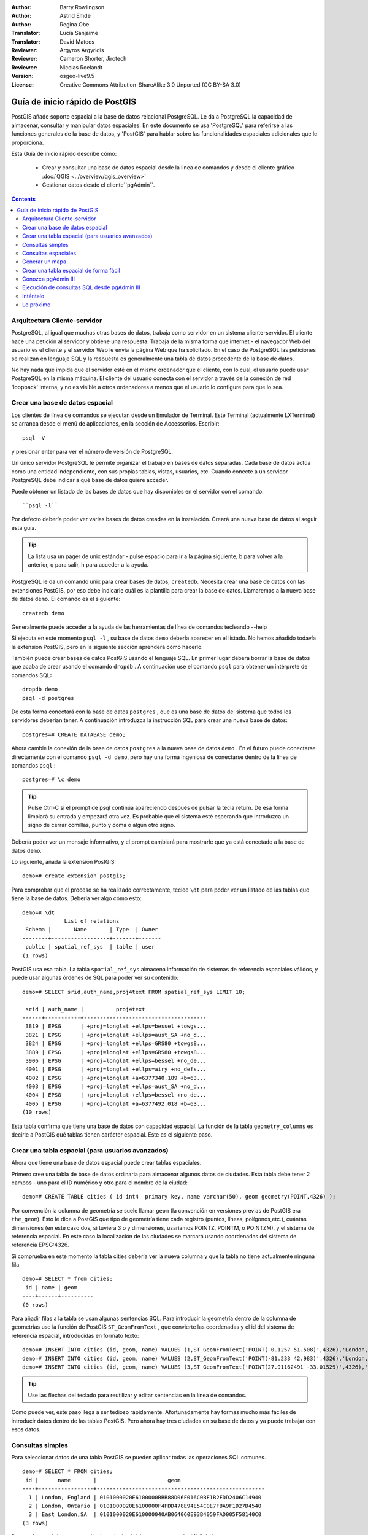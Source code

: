 :Author: Barry Rowlingson
:Author: Astrid Emde
:Author: Regina Obe
:Translator: Lucía Sanjaime
:Translator: David Mateos
:Reviewer: Argyros Argyridis
:Reviewer: Cameron Shorter, Jirotech
:Reviewer: Nicolas Roelandt
:Version: osgeo-live9.5
:License: Creative Commons Attribution-ShareAlike 3.0 Unported  (CC BY-SA 3.0)

.. _postgis_quickstart-es:
 
.. image:: /images/project_logos/logo-PostGIS.png
  :scale: 30 %
  :alt: project logo
  :align: right
  :target: http://postgis.net

.. image:: /images/logos/OSGeo_project.png
  :scale: 100 %
  :alt: OSGeo Project
  :align: right
  :target: http://www.osgeo.org

********************************************************************************
Guía de inicio rápido de PostGIS
********************************************************************************

PostGIS añade soporte espacial a la base de datos relacional PostgreSQL. 
Le da a PostgreSQL la capacidad de almacenar, consultar y manipular datos espaciales. En este documento
se usa 'PostgreSQL' para referirse a las funciones generales de la base de datos, y 'PostGIS' para
hablar sobre las funcionalidades espaciales adicionales que le proporciona.

Esta Guía de inicio rápido describe cómo:

  * Crear y consultar una base de datos espacial desde la linea de comandos y desde el cliente gráfico :doc:`QGIS <../overview/qgis_overview>` 
  * Gestionar datos desde el cliente``pgAdmin``.


.. contents:: Contents

Arquitectura Cliente-servidor
================================================================================

PostgreSQL, al igual que muchas otras bases de datos, trabaja como servidor en un sistema 
cliente-servidor.
El cliente hace una petición al servidor y obtiene una respuesta. Trabaja de la misma forma que internet 
- el navegador Web del usuario es el cliente y el servidor Web le envía la página Web que ha solicitado.
En el caso de PostgreSQL las peticiones se realizan en lenguaje SQL y la respuesta es generalmente
una tabla de datos procedente de la base de datos.

No hay nada que impida que el servidor esté en el mismo ordenador que el cliente, con lo cual, el usuario 
puede usar PostgreSQL en la misma máquina. El cliente del usuario conecta con el servidor a través de
la conexión de red 'loopback' interna, y no es visible a otros ordenadores a menos que el usuario lo 
configure para que lo sea.

Crear una base de datos espacial 
================================================================================

Los clientes de línea de comandos se ejecutan desde un Emulador de Terminal. Este Terminal (actualmente LXTerminal) se arranca desde el menú  de aplicaciones, en la sección de Accessorios. Escribir::

   psql -V

y presionar enter para ver el número de versión de PostgreSQL.

Un único servidor PostgreSQL le permite organizar el trabajo en bases de datos separadas. Cada base de datos actúa como una entidad 
independiente, con sus propias tablas, vistas, usuarios, etc. Cuando conecte a un servidor PostgreSQL debe indicar a qué base 
de datos quiere acceder.

Puede obtener un listado de las bases de datos que hay disponibles en el servidor con el comando::

``psql -l`` 

Por defecto debería poder ver varias bases de datos creadas en la instalación. Creará una nueva base de datos al seguir esta guía.

.. tip:: La lista usa un pager de unix estándar - pulse espacio para ir a la página siguiente, b para volver a la anterior, q para salir, h para acceder a la ayuda.

PostgreSQL le da un comando unix para crear bases de datos, ``createdb``. Necesita crear una base de datos con las extensiones PostGIS, 
por eso debe indicarle cuál es la plantilla para crear la base de datos. Llamaremos a la nueva base de datos ``demo``. El comando es el siguiente:

::

   createdb demo

.. tip:: 
Generalmente puede acceder a la ayuda de las herramientas de línea de comandos tecleando --help 


Si ejecuta en este momento ``psql -l`` , su base de datos ``demo`` debería aparecer en el listado.
No hemos añadido todavía la extensión PostGIS, pero en la siguiente sección aprenderá cómo hacerlo.

También puede crear bases de datos PostGIS usando el lenguaje SQL. En primer lugar deberá borrar la base de datos
que acaba de crear usando el comando ``dropdb`` . A continuación use el comando ``psql`` para obtener un intérprete
de comandos SQL:

:: 

  dropdb demo
  psql -d postgres

De esta forma conectará con la base de datos ``postgres`` , que es una base de datos del sistema que todos los servidores deberían tener. 
A continuación introduzca la instrucción SQL para crear una nueva 
base de datos:

:: 

 postgres=# CREATE DATABASE demo;

Ahora cambie la conexión de la base de datos ``postgres`` a la nueva base de datos ``demo`` . 
En el futuro puede conectarse directamente con el comando ``psql -d demo``, pero hay una forma ingeniosa de conectarse dentro de la línea de comandos ``psql`` :

::

 postgres=# \c demo


.. tip:: 
	Pulse Ctrl-C si el prompt de psql continúa apareciendo después de pulsar la tecla return. De esa forma limpiará su entrada y empezará otra vez. Es probable que el sistema esté esperando que introduzca un signo de cerrar comillas, punto y coma o algún otro signo.

Debería poder ver un mensaje informativo, y el prompt cambiará para mostrarle que ya está conectado a la base de
datos ``demo``. 

Lo siguiente, añada la extensión PostGIS:

::

 demo=# create extension postgis;

Para comprobar que el proceso se ha realizado correctamente, teclee ``\dt`` para poder ver un listado de
las tablas que tiene la base de datos. Debería ver algo cómo esto:

::

  demo=# \dt
               List of relations
   Schema |       Name       | Type  | Owner 
  --------+------------------+-------+-------
   public | spatial_ref_sys  | table | user
  (1 rows)

PostGIS usa esa tabla. La tabla ``spatial_ref_sys`` almacena información de sistemas de referencia espaciales 
válidos, y puede usar algunas órdenes de SQL para poder ver su contenido:

::

  demo=# SELECT srid,auth_name,proj4text FROM spatial_ref_sys LIMIT 10;

   srid | auth_name |          proj4text                                            
  ------+-----------+--------------------------------------
   3819 | EPSG      | +proj=longlat +ellps=bessel +towgs...
   3821 | EPSG      | +proj=longlat +ellps=aust_SA +no_d...
   3824 | EPSG      | +proj=longlat +ellps=GRS80 +towgs8...
   3889 | EPSG      | +proj=longlat +ellps=GRS80 +towgs8...
   3906 | EPSG      | +proj=longlat +ellps=bessel +no_de...
   4001 | EPSG      | +proj=longlat +ellps=airy +no_defs...
   4002 | EPSG      | +proj=longlat +a=6377340.189 +b=63...
   4003 | EPSG      | +proj=longlat +ellps=aust_SA +no_d...
   4004 | EPSG      | +proj=longlat +ellps=bessel +no_de...
   4005 | EPSG      | +proj=longlat +a=6377492.018 +b=63...
  (10 rows)

Esta tabla confirma que tiene una base de datos con capacidad espacial. La función de la tabla ``geometry_columns`` es 
decirle a PostGIS qué tablas tienen carácter espacial. Este es el siguiente paso.


Crear una tabla espacial (para usuarios avanzados)
================================================================================

Ahora que tiene una base de datos espacial puede crear tablas espaciales. 

Primero cree una tabla de base de datos ordinaria para almacenar algunos datos de ciudades. Esta tabla debe
tener 2 campos - uno para el ID numérico y otro para el nombre de la ciudad:

::

  demo=# CREATE TABLE cities ( id int4  primary key, name varchar(50), geom geometry(POINT,4326) );

Por convención la columna de geometría se suele llamar ``geom`` (la convención en versiones previas de PostGIS era ``the_geom``). Esto le dice a PostGIS que tipo de geometría tiene cada registro (puntos, líneas, polígonos,etc.), cuántas dimensiones (en este caso dos, si tuviera 3 o y dimensiones, usaríamos POINTZ, POINTM, o POINTZM), y el sistema de referencia espacial. En este caso la localización de las ciudades se marcará usando coordenadas del sistema de referencia EPSG:4326.


Si comprueba en este momento la tabla cities debería ver la nueva columna y que la tabla no tiene actualmente ninguna fila.

::

  demo=# SELECT * from cities;
   id | name | geom 
  ----+------+----------
  (0 rows)

Para añadir filas a la tabla se usan algunas sentencias SQL. Para introducir la geometría dentro de la columna de 
geometrías use la función de PostGIS ``ST_GeomFromText`` , que convierte las coordenadas y el id del 
sistema de referencia espacial, introducidas en formato texto:

::

  demo=# INSERT INTO cities (id, geom, name) VALUES (1,ST_GeomFromText('POINT(-0.1257 51.508)',4326),'London, England');
  demo=# INSERT INTO cities (id, geom, name) VALUES (2,ST_GeomFromText('POINT(-81.233 42.983)',4326),'London, Ontario');
  demo=# INSERT INTO cities (id, geom, name) VALUES (3,ST_GeomFromText('POINT(27.91162491 -33.01529)',4326),'East London,SA');

.. tip:: 
	Use las flechas del teclado para reutilizar y editar sentencias en la línea de comandos.

Como puede ver, este paso llega a ser tedioso rápidamente. Afortunadamente hay formas mucho más fáciles de 
introducir datos dentro de las tablas PostGIS. Pero ahora hay tres ciudades en su base de datos y ya puede trabajar con 
esos datos.


Consultas simples
================================================================================

Para seleccionar datos de una tabla PostGIS se pueden aplicar todas las operaciones SQL comunes.

::

 demo=# SELECT * FROM cities;
  id |      name       |                      geom                      
 ----+-----------------+----------------------------------------------------
   1 | London, England | 0101000020E6100000BBB88D06F016C0BF1B2FDD2406C14940
   2 | London, Ontario | 0101000020E6100000F4FDD478E94E54C0E7FBA9F1D27D4540
   3 | East London,SA  | 0101000020E610000040AB064060E93B4059FAD005F58140C0
 (3 rows)

De esta forma obtiene una versión hexadecimal del campo geometría difícil de interpretar.

Si desea volver a echar un vistazo a su geometría en formato WKT, puede usar las funciones ST_AsText(geom) o ST_AsEwkt(geom). 
También puede usar ST_X(geom), ST_Y(geom) para obtener el valor numérico de las coordenadas:

::

 demo=# SELECT id, ST_AsText(geom), ST_AsEwkt(geom), ST_X(geom), ST_Y(geom) FROM cities;
  id |          st_astext           |               st_asewkt                |    st_x     |   st_y    
 ----+------------------------------+----------------------------------------+-------------+-----------
   1 | POINT(-0.1257 51.508)        | SRID=4326;POINT(-0.1257 51.508)        |     -0.1257 |    51.508
   2 | POINT(-81.233 42.983)        | SRID=4326;POINT(-81.233 42.983)        |     -81.233 |    42.983
   3 | POINT(27.91162491 -33.01529) | SRID=4326;POINT(27.91162491 -33.01529) | 27.91162491 | -33.01529
 (3 rows)



Consultas espaciales
================================================================================

PostGIS añade a PostgreSQL muchas funciones con funcionalidad espacial.
Una de ellas, y que ya ha visto, es ST_GeomFromText que convierte WKT a geometría.
La mayor parte de las funciones empiezan con ST (para tipo espacial). Hay un listado 
de ellas en una sección de la documentación de PostGIS.  A continuación, 
usará una para responder una cuestión práctica - ¿Qué distancia en metros hay entre estas tres ciudades llamadas Londres, unas de otras, si asumimos que
la tierra es esférica? 

::

 demo=# SELECT p1.name,p2.name,ST_Distance_Sphere(p1.geom,p2.geom) FROM cities AS p1, cities as p2 WHERE p1.id > p2.id;
       name       |      name       | st_distance_sphere 
 -----------------+-----------------+--------------------
  London, Ontario | London, England |   5875766.85191657
  East London,SA  | London, England |   9789646.96784908
  East London,SA  | London, Ontario |   13892160.9525778
  (3 rows)

Con lo cual obtiene la distancia, en metros, entre cada par 
de ciudades. Tenga en cuenta que la parte 'WHERE' de la consulta es 
lo que evita que obtenga la distancia entre una ciudad y sí misma
(que en todos los casos será cero) o las distancias inversas entre las 
ciudades que aparecen en la tabla de arriba (la distancia entre Londres de Inglaterra y Londres de Ontario es la misma que de Londres de Ontario a Londres de Inglaterra). Intente hacer la misma consulta sin incluir la parte del 'WHERE' y mire el resultado que obtiene.

También puede medir la distancia empleando un elipsoide mediante una función diferente, 
especificando el nombre del elipsoide, el semieje mayor y el parámetro del inverso del aplanamiento:

::

  demo=# SELECT p1.name,p2.name,ST_Distance_Spheroid(
          p1.geom,p2.geom, 'SPHEROID["GRS_1980",6378137,298.257222]'
          ) 
          FROM cities AS p1, cities AS p2 WHERE p1.id > p2.id;
        name       |      name       | st_distance_spheroid 
  -----------------+-----------------+----------------------
   London, Ontario | London, England |     5892413.63776489
   East London,SA  | London, England |     9756842.65711931
   East London,SA  | London, Ontario |     13884149.4140698
  (3 rows)

Para cerrar la línea de comandos de PostgreSQL, teclee:

::

\q

Ahora estará de vuelta en la consola del sistema:

::

user@osgeolive:~$

Generar un mapa
================================================================================

Para producir un mapa a partir de datos PostGIS, necesita un cliente que pueda obtener los datos. La mayoría 
de los programas SIG de escritorio de código abierto pueden hacerlo - por ejemplo, Quantum GIS, gvSIG o uDig. 
A continuación verá cómo generar un mapa con Quantum GIS.

Inicie QGIS y elija ``Añadir capa PostGIS`` del menú Capa. Los parámetros para conectar con los datos OpenStreetMap en PostGis ya están definidos en el menú desplegable de Conexiones. Puede definir nuevas conexiones a servidores y guardar la configuración para recuperarla fácilmente. Clic en el menú desplegable de Conexiones y elija Natural Earth, o sólo presione ``Conectar`` para continuar: 



.. image:: /images/screenshots/1024x768/postgis_addlayers.png
  :scale: 50 %
  :alt: Connect to Natural Earth
  :align: center

Obtendrá una lista de las tablas espaciales de la base de datos.

.. image:: /images/screenshots/1024x768/postgis_listtables.png
  :scale: 50 %
  :alt: Natural Earth Layers
  :align: center

Elija la tabla lagos y pinche ``Añadir`` (no ``Cargar`` - que guarda las consultas). Esta capa se debería cargar en QGIS:

.. image:: /images/screenshots/1024x768/postgis_lakesmap.png
  :scale: 50 %
  :alt: My First PostGIS layer
  :align: center

Debería poder ver un mapa de los lagos. Como QGIS no sabe que son lagos, es posible que no los pinte
con color azul. Use la documentación de QGIS para averiguar cómo cambiarlo. A continuación, haga zoom 
a un famoso grupo de lagos de Canadá.


Crear una tabla espacial de forma fácil
================================================================================

La mayor parte de las herramientas de escritorio de OSgeo tienen funciones para importar datos espaciales desde archivos, 
como por ejemplo shapefiles, dentro de bases de datos PostGIS. También usaremos QGIS para mostrar cómo se hace.

Se pueden importar shapefiles a QGIS a través del práctico Administrador de BBDD de QGIS. El administrador se encuentra en el menú ``Bases de datos -> Administrador de BBDD -> Administrador de BBDD``.

Entonces el gestor usará las preferencias que usted ha definido previamente para conectar a la base de datos Natural Earth. 
Si le pide la contraseña déjela en blanco. Verá la ventana principal del gestor. A la izquierda se pueden seleccionar tablas de la base de datos y usar las pestañas de la derecha para ver información sobre las mismas. La pestaña de Vista Preliminr mostrará un pequeño mapa.



.. image:: /images/screenshots/1024x768/postgis_managerpreview.png
  :scale: 50 %
  :alt: QGIS Manager Preview
  :align: center

Ahora use el PostGIS manager para importar un shapefile dentro de la base de datos. Usará los datos del 
síndrome de muerte súbita infantil (SIDS, por sus siglas en inglés) de Carolina del Norte  que están 
incluidos en uno de los complementos del paquete estadístico R.

Dentro del menú ``Tabla`` elija la opción ``Importar capa/archivo``. Pinche el botón ``...`` y busque el shapefile ``sids.shp`` en el paquete ``maptools`` de R (que se encuentra en /usr/lib/R/site-library/maptools/shapes/):

. image:: /images/screenshots/1024x768/postgis_browsedata.png
  :scale: 50 %
  :alt: Find the shapefile
  :align: center

No cambie nada más y pulse ``Aceptar``.

.. image:: /images/screenshots/1024x768/postgis_importsids.png
  :scale: 50 %
  :alt: Import a shapefile
  :align: center

Deje el Sistema de referencia de coordenadas por defecto (WGS 84 EPSG:4326) y presione ``Aceptar``. El shapefile se debería importar a PostGIS sin errores. Cierre el PostGIS Manager y vuelva a la ventana principal de QGIS.

A continuación cargue los datos de SIDS en el mapa usando la opción 'Añadir capas PostGIS'. 
Cambiando de orden algunas capas y coloreando un poco debería ser capaz de obtener un mapa de coropletas del recuento
de síndromes de muerte súbita infantil en Carolina del Norte:

.. image:: /images/screenshots/1024x768/postgis_sidsmap.png
  :scale: 50 %
  :alt: SIDS data mapped
  :align: center




Conozca pgAdmin III
================================================================================

Puede usar el cliente gráfico de bases de datos ``pgAdmin III`` para consultar y modificar sus bases 
de datos no espaciales. Este es el cliente oficial de PostgreSQL, y permite que use el lenguaje SQL para manipular sus tablas de datos. Se puede encontrar y ejecutar pgAdmin III desde la carpeta de Databases en el escritorio del OSGeo Live.

.. image:: /images/screenshots/1024x768/postgis_pgadmin_main_window.png
  :scale: 50 %
  :alt: pgAdmin III
  :align: center

Aquí, tiene a opción de crear una nueva conexión a un servidor PostgreSQL o conectar a un servidor existente. En este caso, vamos a conectar al servidor ``local`` predefinido.


Tras establecerse la conexión, podrá ver el listado de bases de datos ya existentes en el sistema.

.. image:: /images/screenshots/1024x768/postgis_adminscreen0.png
  :scale: 50 %
  :alt: pgAdmin III
  :align: center

La cruz roja en la imagen de la mayoría de las bases de datos, indica que no se ha conectado todavía a ninguna de ellas (en este momento está conectado sólo a la base de datos por defecto ``postgres``).
En este momento, sólo puede visualizar las bases de datos disponibles en el sistema. Se puede conectar, haciendo doble clic sobre el nombre de  una base de datos. Haremos esto con la base de datos natural_earth2.

Se puede ver como la cruz roja desaparece y aparece un signo "+" a la izquierda. Presionandola se desplegará un arbol mostrando el contenido de la base de datos. Navegar hasta el elemento ``schemas`` y expandirlo y tras él, el esquema ``public``. Ahora, expandiendo el elemento ``Tables``, puede ver todas las tablas contenidas en este esquema.


.. image:: /images/screenshots/1024x768/postgis_adminscreen1.png
  :scale: 50 %
  :alt: pgAdmin III
  :align: center

  


Ejecución de consultas SQL desde pgAdmin III
================================================================================
pgAdmin III ofrece la capacidad de realizar consulata a una base de datos relacional.

Para desarrollar una consulta en la base de datos, hay que presionar el botón `SQL`` en la barra de herramientas principal (el que tiene una lupa amarilla).

Vamos a averiguar la tasa de SIDS respecto a los nacimientos para el año  1974 en cada ciudad.
Además, vamos a ordenar el resultado en función de la tasa calculada. Para hacerlo, tenemos que ejecutar la siguiente consulta (copiela en el editr de texto de la ventana de SQL):

::

 select name, 1000*sid74/bir74 as rate from sids order by rate;

Después, debe presionar el botón con una flecha verde apuntando a la derecha (*Execute query*, ejecutar consulta).

.. image:: /images/screenshots/1024x768/postgis_adminscreen2.png
  :scale: 50 %
  :alt: pgAdmin III
  :align: center


Inténtelo
================================================================================

A continuación se presentan algunos desafíos adicionales para que los intente llevar a cabo:

#. Pruebe más funciones espaciales como ``st_buffer(geom)``, ``st_transform(geom,25831)``, ``x(geom)`` .
Puede consultar documentación completa en http://postgis.net/documentation/

#. Exporte sus tablas a shapefiles con ``pgsql2shp`` desde la línea de comandos.

#. Intente usar ``ogr2ogr`` desde línea de comandos para importar/exportar datos a su base de datos.


Lo próximo
================================================================================

Éste es solamente el primer paso en el proceso de usar PostGIS. Hay muchas más funcionalidades que puede probar.

Página Web del Proyecto PostGIS 

http://postgis.net

Documentación de PostGIS 

http://postgis.net/documentation/
